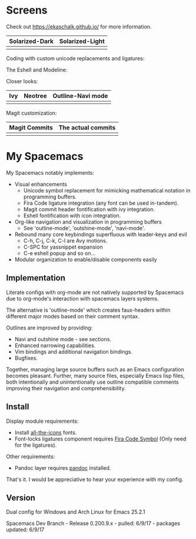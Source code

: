 * Screens
Check out [[https://ekaschalk.github.io/]] for more information.

| Solarized-Dark                   |  Solarized-Light                       |
|----------------------------------+----------------------------------------|
| [[file:./imgs/spacemacs/coding.png]] | [[file:./imgs/spacemacs/coding-light.png]] |

Coding with custom unicode replacements and ligatures:

[[file:./imgs/spacemacs/python-code.png]]
[[file:./imgs/spacemacs/hy-code.png]]

The Eshell and Modeline:

[[file:./imgs/spacemacs/eshell.png]]

Closer looks:

| Ivy                           | Neotree                           | Outline-Navi mode              |
|-------------------------------+-----------------------------------+--------------------------------|
| [[file:./imgs/spacemacs/ivy.png]] | [[file:./imgs/spacemacs/neotree.png]] | [[file:./imgs/spacemacs/navi.png]] |

Magit customization:

| Magit Commits                           | The actual commits                  |
|-----------------------------------------+-------------------------------------|
| [[file:./imgs/spacemacs/magit-symbols.png]] | [[file:./imgs/spacemacs/magit-raw.png]] |

* My Spacemacs
My Spacemacs notably implements:
- Visual enhancements
  - Unicode symbol replacement for mimicking mathematical notation in
     programming buffers.
  - Fira Code ligature integration (any font can be used in-tandem).
  - Magit commit header fontification with ivy integration.
  - Eshell fontification with icon integration.
- Org-like navigation and visualization in programming buffers
  - See 'outline-mode', 'outshine-mode', 'navi-mode'.
- Rebound many core keybindings superfluous with leader-keys and evil
  - C-h, C-j, C-k, C-l are Avy motions.
  - C-SPC for yassnippet expansion
  - C-e eshell popup and so on...
- Modular organization to enable/disable components easily

** Implementation
Literate configs with org-mode are not natively supported by Spacemacs due to
org-mode's interaction with spacemacs layers systems.

The alternative is 'outline-mode' which creates faux-headers within different
major modes based on their comment syntax.

Outlines are improved by providing:
- Navi and outshine mode - see sections.
- Enhanced narrowing capabilities.
- Vim bindings and additional navigation bindings.
- Bugfixes.

Together, managing large source buffers such as an Emacs configuration becomes
pleasant. Further, many source files, especially Emacs lisp files, both
intentionally and unintentionally use outline compatible comments improving
their navigation and comprehensibility.

** Install

Display module requirements:
- Install [[https://github.com/domtronn/all-the-icons.el][all-the-icons]] fonts.
- Font-locks ligatures component requires [[https://github.com/tonsky/FiraCode][Fira Code Symbol]] (Only need for the
  ligatures).

Other requirements:
- Pandoc layer requires [[http://pandoc.org/][pandoc]] installed.

That's it. I would be appreciative to hear your experience with my config.

** Version
Dual config for Windows and Arch Linux for Emacs 25.2.1

Spacemacs Dev Branch - Release 0.200.9.x - pulled: 6/9/17 - packages updated: 6/9/17
